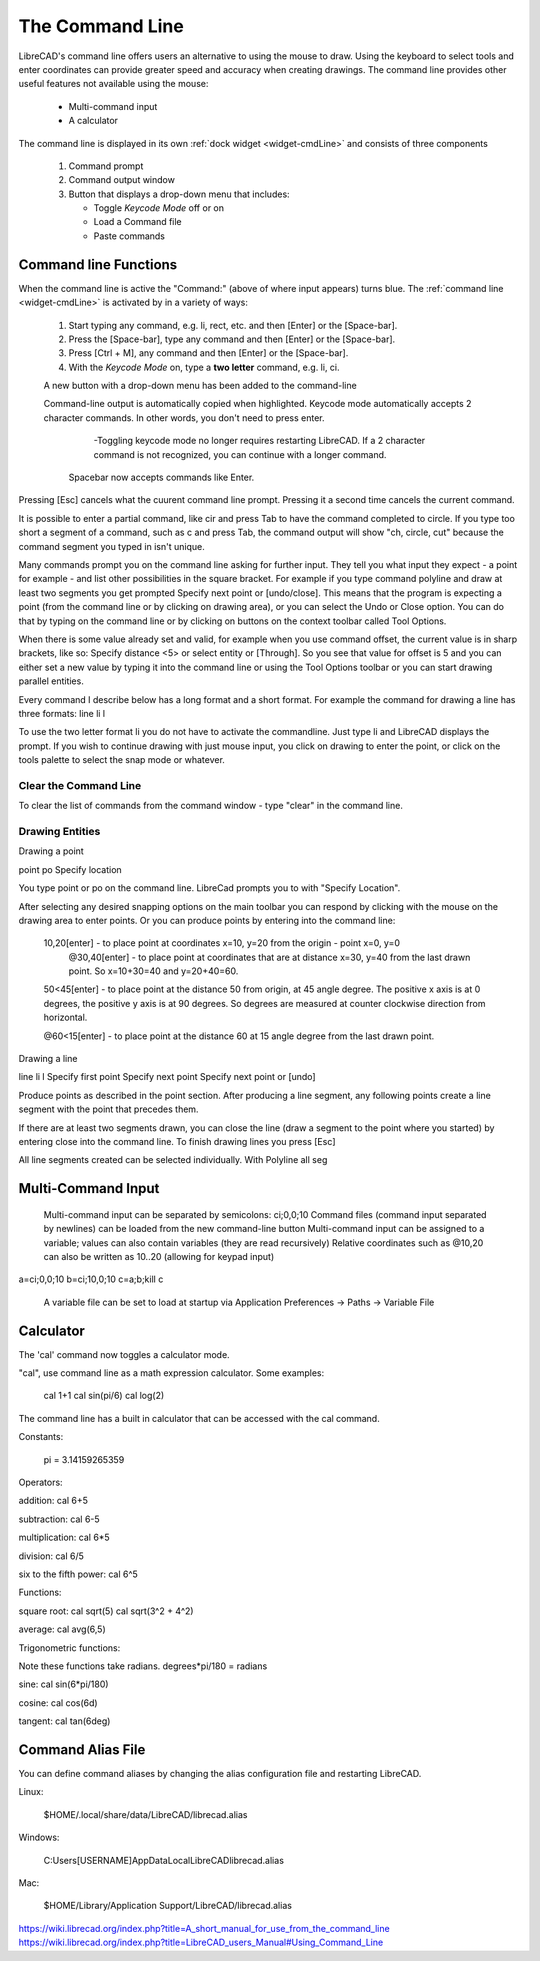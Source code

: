 .. User Manual, LibreCAD v2.2.x


.. _cmdline:

The Command Line
================

LibreCAD's command line offers users an alternative to using the mouse to draw.  Using the keyboard to select tools and enter coordinates can provide greater speed and accuracy when creating drawings.  The command line provides other useful features not available using the mouse:

   - Multi-command input
   - A calculator

The command line is displayed in its own :ref:`dock widget <widget-cmdLine>` and consists of three components

   1. Command prompt
   2. Command output window
   3. Button that displays a drop-down menu that includes:

      - Toggle *Keycode Mode* off or on
      - Load a Command file
      - Paste commands


Command line Functions
----------------------

When the command line is active the "Command:" (above of where input appears) turns blue.  The :ref:`command line <widget-cmdLine>` is activated by in a variety of ways:

   1. Start typing any command, e.g. li, rect, etc. and then [Enter] or the [Space-bar].
   2. Press the [Space-bar], type any command and then [Enter] or the [Space-bar].
   3. Press [Ctrl + M], any command and then [Enter] or the [Space-bar].
   4. With the *Keycode Mode* on, type a **two letter** command, e.g. li, ci.


   A new button with a drop-down menu has been added to the command-line

   Command-line output is automatically copied when highlighted.
   Keycode mode automatically accepts 2 character commands. In other words, you don't need to press enter.


      -Toggling keycode mode no longer requires restarting LibreCAD. If a 2 character command is not recognized, you can continue with a longer command.

    Spacebar now accepts commands like Enter.


Pressing [Esc] cancels what the cuurent command line prompt.  Pressing it a second time cancels the current command.


It is possible to enter a partial command, like cir and press Tab to have the command completed to circle. If you type too short a segment of a command, such as c and press Tab, the command output will show "ch, circle, cut" because the command segment you typed in isn't unique.

Many commands prompt you on the command line asking for further input. They tell you what input they expect - a point for example - and list other possibilities in the square bracket. For example if you type command polyline and draw at least two segments you get prompted Specify next point or [undo/close]. This means that the program is expecting a point (from the command line or by clicking on drawing area), or you can select the Undo or Close option. You can do that by typing on the command line or by clicking on buttons on the context toolbar called Tool Options.

When there is some value already set and valid, for example when you use command offset, the current value is in sharp brackets, like so: Specify distance <5> or select entity or [Through]. So you see that value for offset is 5 and you can either set a new value by typing it into the command line or using the Tool Options toolbar or you can start drawing parallel entities.

Every command I describe below has a long format and a short format. For example the command for drawing a line has three formats:
line
li
l

To use the two letter format li you do not have to activate the commandline. Just type li and LibreCAD displays the prompt. If you wish to continue drawing with just mouse input, you click on drawing to enter the point, or click on the tools palette to select the snap mode or whatever.


Clear the Command Line
~~~~~~~~~~~~~~~~~~~~~~

To clear the list of commands from the command window - type "clear" in the command line.


Drawing Entities
~~~~~~~~~~~~~~~~

Drawing a point

point
po
Specify location

You type point or po on the command line. LibreCad prompts you to with "Specify Location".

After selecting any desired snapping options on the main toolbar you can respond by clicking with the mouse on the drawing area to enter points. Or you can produce points by entering into the command line:

    10,20[enter] - to place point at coordinates x=10, y=20 from the origin - point x=0, y=0
        @30,40[enter] - to place point at coordinates that are at distance x=30, y=40 from the last drawn point. So x=10+30=40 and y=20+40=60.

    50<45[enter] - to place point at the distance 50 from origin, at 45 angle degree. The positive x axis is at 0 degrees, the positive y axis is at 90 degrees. So degrees are measured at counter clockwise direction from horizontal.

    @60<15[enter] - to place point at the distance 60 at 15 angle degree from the last drawn point.

Drawing a line

line
li
l
Specify first point
Specify next point
Specify next point or [undo]

Produce points as described in the point section. After producing a line segment, any following points create a line segment with the point that precedes them.

If there are at least two segments drawn, you can close the line (draw a segment to the point where you started) by entering close into the command line. To finish drawing lines you press [Esc]

All line segments created can be selected individually. With Polyline all seg


Multi-Command Input
-------------------
    Multi-command input can be separated by semicolons: ci;0,0;10
    Command files (command input separated by newlines) can be loaded from the new command-line button
    Multi-command input can be assigned to a variable; values can also contain variables (they are read recursively)
    Relative coordinates such as @10,20 can also be written as 10..20 (allowing for keypad input)

::

a=ci;0,0;10
b=ci;10,0;10
c=\a;\b;kill
\c

    A variable file can be set to load at startup via Application Preferences -> Paths -> Variable File



Calculator
----------

The 'cal' command now toggles a calculator mode.

"cal", use command line as a math expression calculator. Some examples:

   cal 1+1
   cal sin(pi/6)
   cal log(2)

The command line has a built in calculator that can be accessed with the cal command.

Constants:

    pi = 3.14159265359

Operators:

addition:
cal 6+5

subtraction:
cal 6-5

multiplication:
cal 6*5

division:
cal 6/5

six to the fifth power:
cal 6^5

Functions:

square root:
cal sqrt(5)
cal sqrt(3^2 + 4^2)

average:
cal avg(6,5)

Trigonometric functions:

Note these functions take radians.
degrees*pi/180 = radians

sine:
cal sin(6*pi/180)

cosine:
cal cos(6d)

tangent:
cal tan(6deg)


Command Alias File
------------------

You can define command aliases by changing the alias configuration file and restarting LibreCAD.

Linux:

    $HOME/.local/share/data/LibreCAD/librecad.alias

Windows:

    C:\Users\[USERNAME]\AppData\Local\LibreCAD\librecad.alias

Mac:

    $HOME/Library/Application Support/LibreCAD/librecad.alias


https://wiki.librecad.org/index.php?title=A_short_manual_for_use_from_the_command_line
https://wiki.librecad.org/index.php?title=LibreCAD_users_Manual#Using_Command_Line

